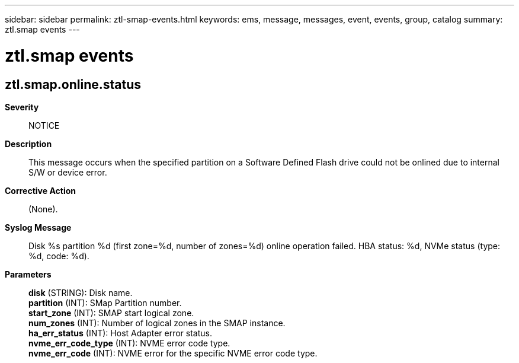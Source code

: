 ---
sidebar: sidebar
permalink: ztl-smap-events.html
keywords: ems, message, messages, event, events, group, catalog
summary: ztl.smap events
---

= ztl.smap events
:toc: macro
:toclevels: 1
:hardbreaks:
:nofooter:
:icons: font
:linkattrs:
:imagesdir: ./media/

== ztl.smap.online.status
*Severity*::
NOTICE
*Description*::
This message occurs when the specified partition on a Software Defined Flash drive could not be onlined due to internal S/W or device error.
*Corrective Action*::
(None).
*Syslog Message*::
Disk %s partition %d (first zone=%d, number of zones=%d) online operation failed. HBA status: %d, NVMe status (type: %d, code: %d).
*Parameters*::
*disk* (STRING): Disk name.
*partition* (INT): SMap Partition number.
*start_zone* (INT): SMAP start logical zone.
*num_zones* (INT): Number of logical zones in the SMAP instance.
*ha_err_status* (INT): Host Adapter error status.
*nvme_err_code_type* (INT): NVME error code type.
*nvme_err_code* (INT): NVME error for the specific NVME error code type.
